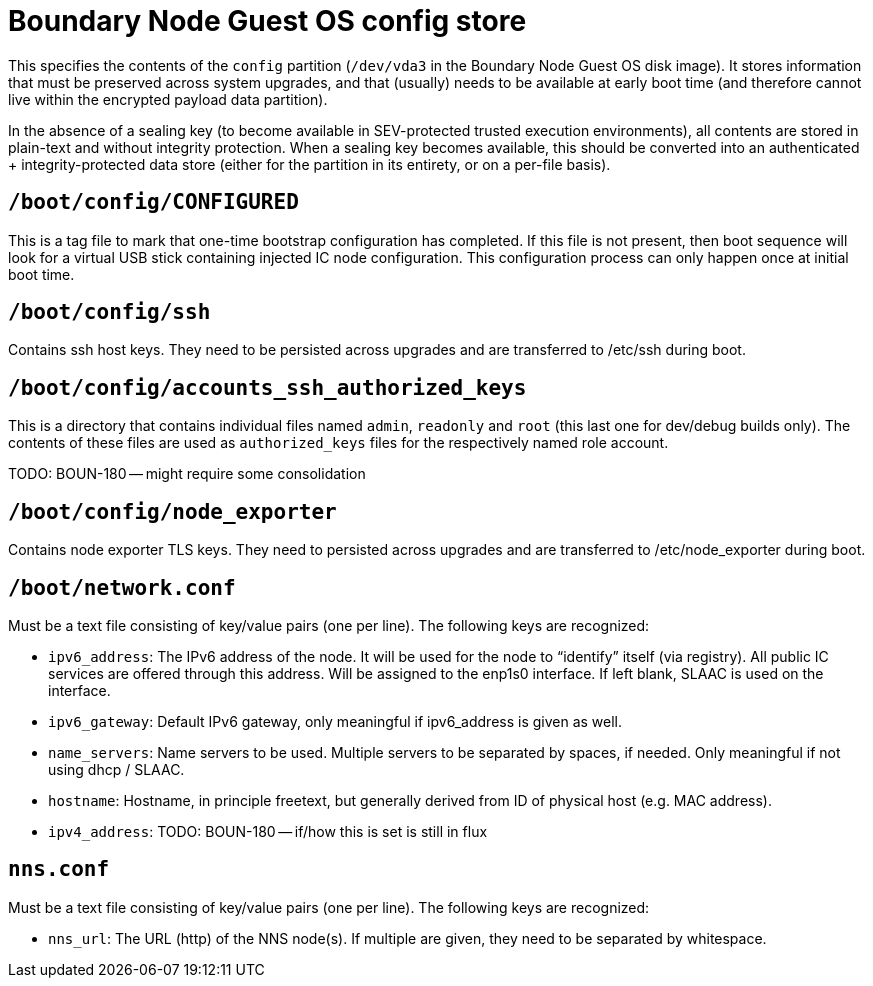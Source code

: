= Boundary Node  Guest OS config store

This specifies the contents of the `config` partition (`/dev/vda3` in the
Boundary Node Guest OS disk image). It stores information that must be preserved across
system upgrades, and that (usually) needs to be available at early boot time
(and therefore cannot live within the encrypted payload data partition).

In the absence of a sealing key (to become available in SEV-protected
trusted execution environments), all contents are stored in plain-text
and without integrity protection. When a sealing key becomes available,
this should be converted into an authenticated + integrity-protected
data store (either for the partition in its entirety, or on a per-file
basis).

== `/boot/config/CONFIGURED`

This is a tag file to mark that one-time bootstrap configuration has completed.
If this file is not present, then boot sequence will look for a virtual
USB stick containing injected IC node configuration. This configuration
process can only happen once at initial boot time.

== `/boot/config/ssh`

Contains ssh host keys. They need to be persisted across upgrades and
are transferred to +/etc/ssh+ during boot.

== `/boot/config/accounts_ssh_authorized_keys`

This is a directory that contains individual files named
`admin`, `readonly` and `root` (this last one for dev/debug builds
only). The contents of these files are used as `authorized_keys` files
for the respectively named role account.

TODO: BOUN-180 -- might require some consolidation

== `/boot/config/node_exporter`

Contains node exporter TLS keys. They need to persisted across upgrades
and are transferred to +/etc/node_exporter+ during boot.

== `/boot/network.conf`

Must be a text file consisting of key/value pairs (one per line).
The following keys are recognized:

- `ipv6_address`: The IPv6 address of the node. It will be used for the node to “identify” itself (via registry).
  All public IC services are offered through this address. Will be assigned to the enp1s0 interface. If left blank, SLAAC is used on the interface.

- `ipv6_gateway`: Default IPv6 gateway, only meaningful if ipv6_address is given as well.

- `name_servers`: Name servers to be used. Multiple servers to be separated by spaces, if needed. Only meaningful
  if not using dhcp / SLAAC.

- `hostname`: Hostname, in principle freetext, but generally derived from
  ID of physical host (e.g. MAC address).

- `ipv4_address`:  TODO: BOUN-180 -- if/how this is set is still in flux

== `nns.conf`

Must be a text file consisting of key/value pairs (one per line). The following keys are recognized:

- `nns_url`: The URL (http) of the NNS node(s). If multiple are given, they need to be separated by whitespace.
